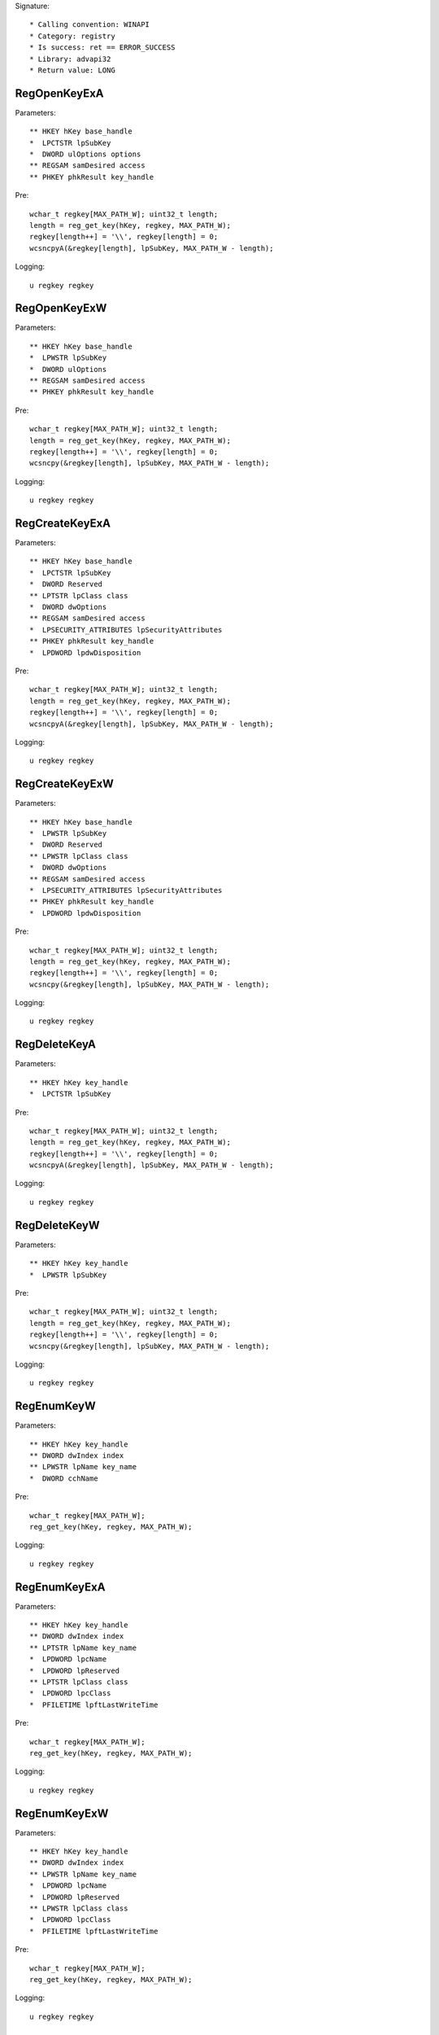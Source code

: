 Signature::

    * Calling convention: WINAPI
    * Category: registry
    * Is success: ret == ERROR_SUCCESS
    * Library: advapi32
    * Return value: LONG


RegOpenKeyExA
=============

Parameters::

    ** HKEY hKey base_handle
    *  LPCTSTR lpSubKey
    *  DWORD ulOptions options
    ** REGSAM samDesired access
    ** PHKEY phkResult key_handle

Pre::

    wchar_t regkey[MAX_PATH_W]; uint32_t length;
    length = reg_get_key(hKey, regkey, MAX_PATH_W);
    regkey[length++] = '\\', regkey[length] = 0;
    wcsncpyA(&regkey[length], lpSubKey, MAX_PATH_W - length);

Logging::

    u regkey regkey


RegOpenKeyExW
=============

Parameters::

    ** HKEY hKey base_handle
    *  LPWSTR lpSubKey
    *  DWORD ulOptions
    ** REGSAM samDesired access
    ** PHKEY phkResult key_handle

Pre::

    wchar_t regkey[MAX_PATH_W]; uint32_t length;
    length = reg_get_key(hKey, regkey, MAX_PATH_W);
    regkey[length++] = '\\', regkey[length] = 0;
    wcsncpy(&regkey[length], lpSubKey, MAX_PATH_W - length);

Logging::

    u regkey regkey


RegCreateKeyExA
===============

Parameters::

    ** HKEY hKey base_handle
    *  LPCTSTR lpSubKey
    *  DWORD Reserved
    ** LPTSTR lpClass class
    *  DWORD dwOptions
    ** REGSAM samDesired access
    *  LPSECURITY_ATTRIBUTES lpSecurityAttributes
    ** PHKEY phkResult key_handle
    *  LPDWORD lpdwDisposition

Pre::

    wchar_t regkey[MAX_PATH_W]; uint32_t length;
    length = reg_get_key(hKey, regkey, MAX_PATH_W);
    regkey[length++] = '\\', regkey[length] = 0;
    wcsncpyA(&regkey[length], lpSubKey, MAX_PATH_W - length);

Logging::

    u regkey regkey


RegCreateKeyExW
===============

Parameters::

    ** HKEY hKey base_handle
    *  LPWSTR lpSubKey
    *  DWORD Reserved
    ** LPWSTR lpClass class
    *  DWORD dwOptions
    ** REGSAM samDesired access
    *  LPSECURITY_ATTRIBUTES lpSecurityAttributes
    ** PHKEY phkResult key_handle
    *  LPDWORD lpdwDisposition

Pre::

    wchar_t regkey[MAX_PATH_W]; uint32_t length;
    length = reg_get_key(hKey, regkey, MAX_PATH_W);
    regkey[length++] = '\\', regkey[length] = 0;
    wcsncpy(&regkey[length], lpSubKey, MAX_PATH_W - length);

Logging::

    u regkey regkey


RegDeleteKeyA
=============

Parameters::

    ** HKEY hKey key_handle
    *  LPCTSTR lpSubKey

Pre::

    wchar_t regkey[MAX_PATH_W]; uint32_t length;
    length = reg_get_key(hKey, regkey, MAX_PATH_W);
    regkey[length++] = '\\', regkey[length] = 0;
    wcsncpyA(&regkey[length], lpSubKey, MAX_PATH_W - length);

Logging::

    u regkey regkey


RegDeleteKeyW
=============

Parameters::

    ** HKEY hKey key_handle
    *  LPWSTR lpSubKey

Pre::

    wchar_t regkey[MAX_PATH_W]; uint32_t length;
    length = reg_get_key(hKey, regkey, MAX_PATH_W);
    regkey[length++] = '\\', regkey[length] = 0;
    wcsncpy(&regkey[length], lpSubKey, MAX_PATH_W - length);

Logging::

    u regkey regkey


RegEnumKeyW
===========

Parameters::

    ** HKEY hKey key_handle
    ** DWORD dwIndex index
    ** LPWSTR lpName key_name
    *  DWORD cchName

Pre::

    wchar_t regkey[MAX_PATH_W];
    reg_get_key(hKey, regkey, MAX_PATH_W);

Logging::

    u regkey regkey


RegEnumKeyExA
=============

Parameters::

    ** HKEY hKey key_handle
    ** DWORD dwIndex index
    ** LPTSTR lpName key_name
    *  LPDWORD lpcName
    *  LPDWORD lpReserved
    ** LPTSTR lpClass class
    *  LPDWORD lpcClass
    *  PFILETIME lpftLastWriteTime

Pre::

    wchar_t regkey[MAX_PATH_W];
    reg_get_key(hKey, regkey, MAX_PATH_W);

Logging::

    u regkey regkey


RegEnumKeyExW
=============

Parameters::

    ** HKEY hKey key_handle
    ** DWORD dwIndex index
    ** LPWSTR lpName key_name
    *  LPDWORD lpcName
    *  LPDWORD lpReserved
    ** LPWSTR lpClass class
    *  LPDWORD lpcClass
    *  PFILETIME lpftLastWriteTime

Pre::

    wchar_t regkey[MAX_PATH_W];
    reg_get_key(hKey, regkey, MAX_PATH_W);

Logging::

    u regkey regkey


RegEnumValueA
=============

Parameters::

    ** HKEY hKey key_handle
    ** DWORD dwIndex index
    *  LPTSTR lpValueName
    *  LPDWORD lpcchValueName
    *  LPDWORD lpReserved
    ** LPDWORD lpType reg_type
    *  LPBYTE lpData
    *  LPDWORD lpcbData

Ensure::

    lpcbData

Pre::

    wchar_t regkey[MAX_PATH_W]; uint32_t length;
    length = reg_get_key(hKey, regkey, MAX_PATH_W);
    regkey[length++] = '\\', regkey[length] = 0;
    wcsncpyA(&regkey[length], lpValueName, MAX_PATH_W - length);

Logging::

    u regkey regkey
    B buffer lpcbData, lpData


RegEnumValueW
=============

Parameters::

    ** HKEY hKey key_handle
    ** DWORD dwIndex index
    *  LPWSTR lpValueName
    *  LPDWORD lpcchValueName
    *  LPDWORD lpReserved
    ** LPDWORD lpType reg_type
    *  LPBYTE lpData
    *  LPDWORD lpcbData

Ensure::

    lpcbData

Pre::

    wchar_t regkey[MAX_PATH_W]; uint32_t length;
    length = reg_get_key(hKey, regkey, MAX_PATH_W);
    regkey[length++] = '\\', regkey[length] = 0;
    wcsncpy(&regkey[length], lpValueName, MAX_PATH_W - length);

Logging::

    u regkey regkey
    B buffer lpcbData, lpData


RegSetValueExA
==============

Parameters::

    ** HKEY hKey key_handle
    *  LPCTSTR lpValueName
    *  DWORD Reserved
    ** DWORD dwType reg_type
    *  const BYTE *lpData
    *  DWORD cbData

Pre::

    wchar_t regkey[MAX_PATH_W]; uint32_t length;
    length = reg_get_key(hKey, regkey, MAX_PATH_W);
    regkey[length++] = '\\', regkey[length] = 0;

    if(lpValueName == NULL) {
        lpValueName = "(Default)";
    }

    wcsncpyA(&regkey[length], lpValueName, MAX_PATH_W - length);

Logging::

    u regkey regkey
    b buffer cbData, lpData


RegSetValueExW
==============

Parameters::

    ** HKEY hKey key_handle
    *  LPWSTR lpValueName
    *  DWORD Reserved
    ** DWORD dwType reg_type
    *  const BYTE *lpData
    *  DWORD cbData

Pre::

    wchar_t regkey[MAX_PATH_W]; uint32_t length;
    length = reg_get_key(hKey, regkey, MAX_PATH_W);
    regkey[length++] = '\\', regkey[length] = 0;

    if(lpValueName == NULL) {
        lpValueName = L"(Default)";
    }

    wcsncpy(&regkey[length], lpValueName, MAX_PATH_W - length);

Logging::

    u regkey regkey
    b buffer cbData, lpData


RegQueryValueExA
================

Parameters::

    ** HKEY hKey key_handle
    *  LPCTSTR lpValueName
    *  LPDWORD lpReserved
    ** LPDWORD lpType reg_type
    *  LPBYTE lpData
    *  LPDWORD lpcbData

Ensure::

    lpcbData

Pre::

    wchar_t regkey[MAX_PATH_W]; uint32_t length;
    length = reg_get_key(hKey, regkey, MAX_PATH_W);
    regkey[length++] = '\\', regkey[length] = 0;

    if(lpValueName == NULL) {
        lpValueName = "(Default)";
    }

    wcsncpyA(&regkey[length], lpValueName, MAX_PATH_W - length);

Logging::

    u regkey regkey
    B buffer lpcbData, lpData


RegQueryValueExW
================

Parameters::

    ** HKEY hKey key_handle
    *  LPWSTR lpValueName
    *  LPDWORD lpReserved
    ** LPDWORD lpType reg_type
    *  LPBYTE lpData
    *  LPDWORD lpcbData

Ensure::

    lpcbData

Pre::

    wchar_t regkey[MAX_PATH_W]; uint32_t length;
    length = reg_get_key(hKey, regkey, MAX_PATH_W);
    regkey[length++] = '\\', regkey[length] = 0;

    if(lpValueName == NULL) {
        lpValueName = L"(Default)";
    }

    wcsncpy(&regkey[length], lpValueName, MAX_PATH_W - length);

Logging::

    u regkey regkey
    B buffer lpcbData, lpData


RegDeleteValueA
===============

Parameters::

    ** HKEY hKey key_handle
    *  LPCTSTR lpValueName

Pre::

    wchar_t regkey[MAX_PATH_W]; uint32_t length;
    length = reg_get_key(hKey, regkey, MAX_PATH_W);
    regkey[length++] = '\\', regkey[length] = 0;

    if(lpValueName == NULL) {
        lpValueName = "(Default)";
    }

    wcsncpyA(&regkey[length], lpValueName, MAX_PATH_W - length);

Logging::

    u regkey regkey


RegDeleteValueW
===============

Parameters::

    ** HKEY hKey key_handle
    *  LPWSTR lpValueName

Pre::

    wchar_t regkey[MAX_PATH_W]; uint32_t length;
    length = reg_get_key(hKey, regkey, MAX_PATH_W);
    regkey[length++] = '\\', regkey[length] = 0;

    if(lpValueName == NULL) {
        lpValueName = L"(Default)";
    }

    wcsncpy(&regkey[length], lpValueName, MAX_PATH_W - length);

Logging::

    u regkey regkey


RegQueryInfoKeyA
================

Parameters::

    ** HKEY hKey key_handle
    ** LPTSTR lpClass class
    *  LPDWORD lpcClass
    *  LPDWORD lpReserved
    ** LPDWORD lpcSubKeys subkey_count
    ** LPDWORD lpcMaxSubKeyLen subkey_max_length
    ** LPDWORD lpcMaxClassLen class_max_length
    ** LPDWORD lpcValues value_count
    ** LPDWORD lpcMaxValueNameLen value_name_max_length
    ** LPDWORD lpcMaxValueLen value_max_length
    *  LPDWORD lpcbSecurityDescriptor
    *  PFILETIME lpftLastWriteTime


RegQueryInfoKeyW
================

Parameters::

    ** HKEY hKey key_handle
    ** LPWSTR lpClass class
    *  LPDWORD lpcClass
    *  LPDWORD lpReserved
    ** LPDWORD lpcSubKeys subkey_count
    ** LPDWORD lpcMaxSubKeyLen subkey_max_length
    ** LPDWORD lpcMaxClassLen class_max_length
    ** LPDWORD lpcValues value_count
    ** LPDWORD lpcMaxValueNameLen value_name_max_length
    ** LPDWORD lpcMaxValueLen value_max_length
    *  LPDWORD lpcbSecurityDescriptor
    *  PFILETIME lpftLastWriteTime


RegCloseKey
===========

Parameters::

    ** HKEY hKey key_handle

